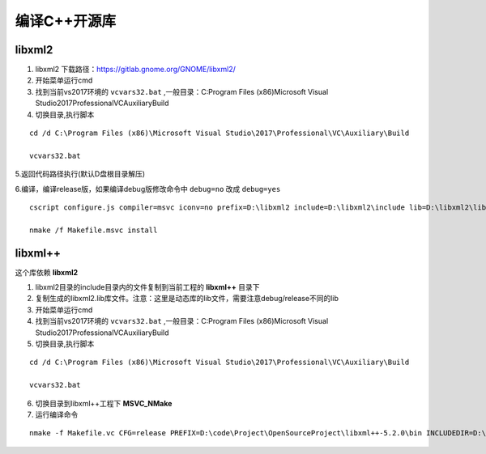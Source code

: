 

.. _program_openproject_build:

======================================================================================================================================================
编译C++开源库
======================================================================================================================================================


libxml2
======================================================================================================================================================


1. libxml2 下载路径：https://gitlab.gnome.org/GNOME/libxml2/

2. 开始菜单运行cmd

3. 找到当前vs2017环境的 ``vcvars32.bat`` ,一般目录：C:\Program Files (x86)\Microsoft Visual Studio\2017\Professional\VC\Auxiliary\Build

4. 切换目录,执行脚本

::

    cd /d C:\Program Files (x86)\Microsoft Visual Studio\2017\Professional\VC\Auxiliary\Build
    
    vcvars32.bat


5.返回代码路径执行(默认D盘根目录解压)

6.编译，编译release版，如果编译debug版修改命令中 ``debug=no`` 改成 ``debug=yes``

::

    cscript configure.js compiler=msvc iconv=no prefix=D:\libxml2 include=D:\libxml2\include lib=D:\libxml2\lib debug=no

    nmake /f Makefile.msvc install

libxml++
======================================================================================================================================================

这个库依赖 **libxml2**

1. libxml2目录的include目录内的文件复制到当前工程的 **libxml++** 目录下


2. 复制生成的libxml2.lib库文件。注意：这里是动态库的lib文件，需要注意debug/release不同的lib

3. 开始菜单运行cmd

4. 找到当前vs2017环境的 ``vcvars32.bat`` ,一般目录：C:\Program Files (x86)\Microsoft Visual Studio\2017\Professional\VC\Auxiliary\Build

5. 切换目录,执行脚本

::

    cd /d C:\Program Files (x86)\Microsoft Visual Studio\2017\Professional\VC\Auxiliary\Build
    
    vcvars32.bat

6. 切换目录到libxml++工程下 **MSVC_NMake**

7. 运行编译命令


:: 

    nmake -f Makefile.vc CFG=release PREFIX=D:\code\Project\OpenSourceProject\libxml++-5.2.0\bin INCLUDEDIR=D:\code\Project\OpenSourceProject\libxml++-5.2.0\libxml++ LIBDIR=D:\code\Project\OpenSourceProject\libxml++-5.2.0\lib